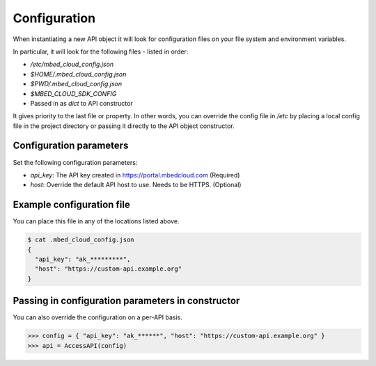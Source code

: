 Configuration
-------------

When instantiating a new API object it will look for configuration files on
your file system and environment variables.

In particular, it will look for the following files - listed in order:

- `/etc/mbed_cloud_config.json`
- `$HOME/.mbed_cloud_config.json`
- `$PWD/.mbed_cloud_config.json`
- `$MBED_CLOUD_SDK_CONFIG`
- Passed in as `dict` to API constructor

It gives priority to the last file or property. In other words, you can override the config
file in `/etc` by placing a local config file in the project directory or
passing it directly to the API object constructor.

Configuration parameters
========================

Set the following configuration parameters:

- `api_key`: The API key created in https://portal.mbedcloud.com (Required)
- `host`: Override the default API host to use. Needs to be HTTPS. (Optional)

Example configuration file
==========================

You can place this file in any of the locations listed above.

.. code-block:: text

  $ cat .mbed_cloud_config.json
  {
    "api_key": "ak_*********",
    "host": "https://custom-api.example.org"
  }

Passing in configuration parameters in constructor
==================================================

You can also override the configuration on a per-API basis.

.. code-block:: python

  >>> config = { "api_key": "ak_******", "host": "https://custom-api.example.org" }
  >>> api = AccessAPI(config)

